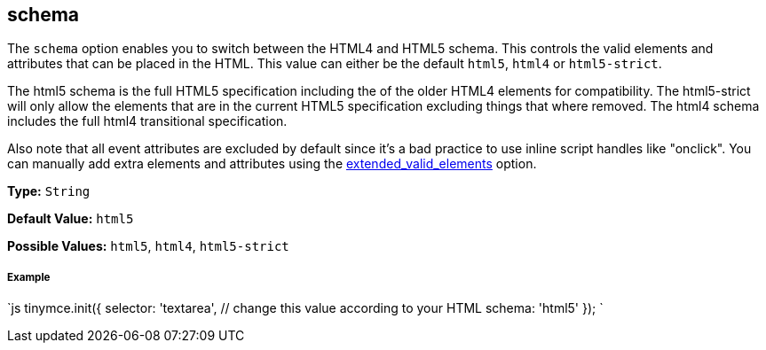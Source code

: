 [[schema]]
== schema

The `schema` option enables you to switch between the HTML4 and HTML5 schema. This controls the valid elements and attributes that can be placed in the HTML. This value can either be the default `html5`, `html4` or `html5-strict`.

The html5 schema is the full HTML5 specification including the of the older HTML4 elements for compatibility. The html5-strict will only allow the elements that are in the current HTML5 specification excluding things that where removed. The html4 schema includes the full html4 transitional specification.

Also note that all event attributes are excluded by default since it's a bad practice to use inline script handles like "onclick". You can manually add extra elements and attributes using the <<extended_valid_elements,extended_valid_elements>> option.

*Type:* `String`

*Default Value:* `html5`

*Possible Values:* `html5`, `html4`, `html5-strict`

[discrete]
[[example]]
===== Example

`js
tinymce.init({
  selector: 'textarea',  // change this value according to your HTML
  schema: 'html5'
});
`

